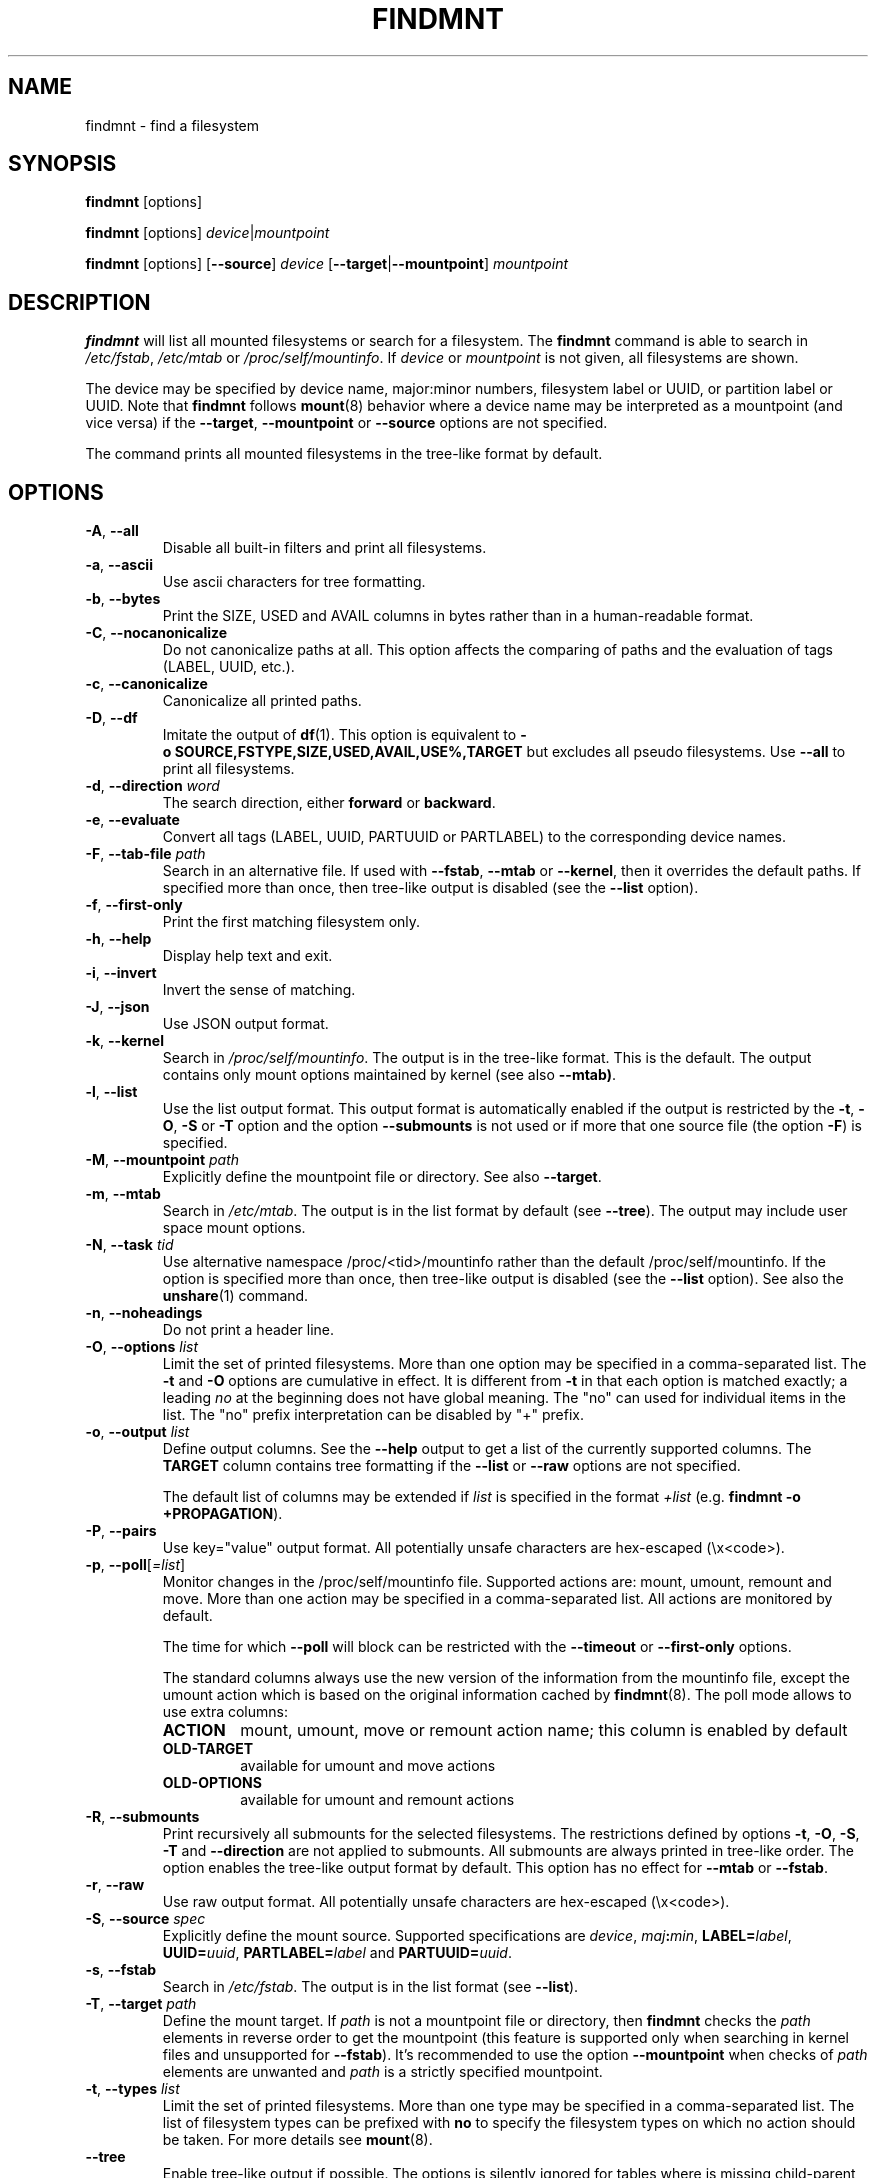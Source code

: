 .TH FINDMNT 8 "June 2015" "util-linux" "System Administration"
.SH NAME
findmnt \- find a filesystem
.SH SYNOPSIS
.B findmnt
[options]
.sp
.B findmnt
[options]
.IR device | mountpoint
.sp
.B findmnt
[options]
.RB [ \-\-source ]
.IR device
.RB [ \-\-target | \-\-mountpoint ]
.IR mountpoint
.SH DESCRIPTION
.B findmnt
will list all mounted filesystems or search for a filesystem.  The
.B \%findmnt
command is able to search in
.IR /etc/fstab ,
.IR /etc/mtab
or
.IR /proc/self/mountinfo .
If
.IR device
or
.IR mountpoint
is not given, all filesystems are shown.
.PP
The device may be specified by device name, major:minor numbers,
filesystem label or UUID, or partition label or UUID.  Note that
.B \%findmnt
follows
.BR mount (8)
behavior where a device name may be interpreted
as a mountpoint (and vice versa) if the \fB\-\-target\fR, \fB\-\-mountpoint\fR or
\fB\-\-source\fR options are not specified.
.PP
The command prints all mounted filesystems in the tree-like format by default.
.SH OPTIONS
.TP
.BR \-A , " \-\-all"
Disable all built-in filters and print all filesystems.
.TP
.BR \-a , " \-\-ascii"
Use ascii characters for tree formatting.
.TP
.BR \-b , " \-\-bytes"
Print the SIZE, USED and AVAIL columns in bytes rather than in a human-readable format.
.TP
.BR \-C , " \-\-nocanonicalize"
Do not canonicalize paths at all.  This option affects the comparing of paths
and the evaluation of tags (LABEL, UUID, etc.).
.TP
.BR \-c , " \-\-canonicalize"
Canonicalize all printed paths.
.TP
.BR \-D , " \-\-df"
Imitate the output of
.BR df (1).
This option is equivalent to
.B \-o\ SOURCE,FSTYPE,SIZE,USED,AVAIL,USE%,TARGET
but excludes all pseudo filesystems.
Use \fB\-\-all\fP to print all filesystems.
.TP
.BR \-d , " \-\-direction \fIword\fP"
The search direction, either
.B forward
or
.BR backward .
.TP
.BR \-e , " \-\-evaluate"
Convert all tags (LABEL, UUID, PARTUUID or PARTLABEL) to the corresponding device names.
.TP
.BR \-F , " \-\-tab\-file \fIpath\fP"
Search in an alternative file.  If used with \fB\-\-fstab\fP, \fB\-\-mtab\fP
or \fB\-\-kernel\fP, then it overrides the default paths.  If specified more
than once, then tree-like output is disabled (see the \fB\-\-list\fP option).
.TP
.BR \-f , " \-\-first\-only"
Print the first matching filesystem only.
.TP
.BR \-h , " \-\-help"
Display help text and exit.
.TP
.BR \-i , " \-\-invert"
Invert the sense of matching.
.TP
.BR \-J , " \-\-json"
Use JSON output format.
.TP
.BR \-k , " \-\-kernel"
Search in
.IR /proc/self/mountinfo .
The output is in the tree-like format.  This is the default.  The output
contains only mount options maintained by kernel (see also \fB\-\-mtab)\fP.
.TP
.BR \-l , " \-\-list"
Use the list output format.  This output format is automatically enabled if the
output is restricted by the \fB\-t\fP, \fB\-O\fP, \fB\-S\fP or \fB\-T\fP
option and the option \fB\-\-submounts\fP is not used or if more that one
source file (the option \fB\-F\fP) is specified.
.TP
.BR \-M , " \-\-mountpoint \fIpath\fP"
Explicitly define the mountpoint file or directory.  See also \fB\-\-target\fP.
.TP
.BR \-m , " \-\-mtab"
Search in
.IR /etc/mtab .
The output is in the list format by default (see \fB\-\-tree\fP).  The output may include user
space mount options.
.TP
.BR \-N , " \-\-task \fItid\fP"
Use alternative namespace /proc/<tid>/mountinfo rather than the default
/proc/self/mountinfo.  If the option is specified more than once, then
tree-like output is disabled (see the \fB\-\-list\fP option).  See also the
.BR unshare (1)
command.
.TP
.BR \-n , " \-\-noheadings"
Do not print a header line.
.TP
.BR \-O , " \-\-options \fIlist\fP"
Limit the set of printed filesystems.  More than one option
may be specified in a comma-separated list.  The
.B \-t
and
.B \-O
options are cumulative in effect.  It is different from
.B \-t
in that each option is matched exactly; a leading
.I no
at the beginning does not have global meaning.  The "no" can used for
individual items in the list.  The "no" prefix interpretation can be disabled
by "+" prefix.
.TP
.BR \-o , " \-\-output \fIlist\fP"
Define output columns.  See the \fB\-\-help\fP output to get a list of the
currently supported columns.  The
.BR TARGET
column contains tree formatting if the
.B \-\-list
or
.B \-\-raw
options are not specified.

The default list of columns may be extended if \fIlist\fP is
specified in the format \fI+list\fP (e.g. \fBfindmnt \-o +PROPAGATION\fP).
.TP
.BR \-P , " \-\-pairs"
Use key="value" output format.  All potentially unsafe characters are hex-escaped (\\x<code>).
.TP
.BR \-p , " \-\-poll\fR[\fI=list\fR]"
Monitor changes in the /proc/self/mountinfo file.  Supported actions are: mount,
umount, remount and move.  More than one action may be specified in a
comma-separated list.  All actions are monitored by default.

The time for which \fB\-\-poll\fR will block can be restricted with the \fB\-\-timeout\fP
or \fB\-\-first\-only\fP options.

The standard columns always use the new version of the information from the
mountinfo file, except the umount action which is based on the original
information cached by
.BR findmnt (8).
The poll mode allows to use extra columns:
.RS
.TP
.B ACTION
mount, umount, move or remount action name; this column is enabled by default
.TP
.B OLD-TARGET
available for umount and move actions
.TP
.B OLD-OPTIONS
available for umount and remount actions
.RE
.TP
.BR \-R , " \-\-submounts"
Print recursively all submounts for the selected filesystems.  The restrictions
defined by options \fB\-t\fP, \fB\-O\fP, \fB\-S\fP, \fB\-T\fP and
\fB\%\-\-direction\fP are not applied to submounts.  All submounts are always
printed in tree-like order.  The option enables the tree-like output format by
default.  This option has no effect for \fB\-\-mtab\fP or \fB\-\-fstab\fP.
.TP
.BR \-r , " \-\-raw"
Use raw output format.  All potentially unsafe characters are hex-escaped (\\x<code>).
.TP
.BR \-S , " \-\-source \fIspec\fP"
Explicitly define the mount source.  Supported specifications are \fIdevice\fR,
\fImaj\fB:\fImin\fR, \fBLABEL=\fIlabel\fR, \fBUUID=\fIuuid\fR,
\fBPARTLABEL=\fIlabel\fR and \fBPARTUUID=\fIuuid\fR.
.TP
.BR \-s , " \-\-fstab"
Search in
.IR /etc/fstab .
The output is in the list format (see \fB\-\-list\fR).
.TP
.BR \-T , " \-\-target \fIpath\fP"
Define the mount target.  If \fIpath\fR
is not a mountpoint file or directory, then
.B findmnt
checks the \fIpath\fR elements in reverse order to get the mountpoint (this feature is
supported only when searching in kernel files and unsupported for \fB\-\-fstab\fP).  It's
recommended to use the option \fB\-\-mountpoint\fR when checks of \fIpath\fR elements are
unwanted and \fIpath\fR is a strictly specified mountpoint.
.TP
.BR \-t , " \-\-types \fIlist\fP"
Limit the set of printed filesystems.  More than one type may be
specified in a comma-separated list.  The list of filesystem types can be
prefixed with
.B no
to specify the filesystem types on which no action should be taken.  For
more details see
.BR mount (8).
.TP
.BR " \-\-tree"
Enable tree-like output if possible.  The options is silently ignored for
tables where is missing child-parent relation (e.g. fstab).
.TP
.BR \-U , " \-\-uniq"
Ignore filesystems with duplicate mount targets, thus effectively skipping
over-mounted mount points.
.TP
.BR \-u , " \-\-notruncate"
Do not truncate text in columns.  The default is to not truncate the
.BR TARGET ,
.BR SOURCE ,
.BR UUID ,
.BR LABEL ,
.BR PARTUUID ,
.BR PARTLABEL
columns.  This option disables text truncation also in all other columns.
.TP
.BR \-v , " \-\-nofsroot"
Do not print a [/dir] in the SOURCE column for bind mounts or btrfs subvolumes.
.TP
.BR \-w , " \-\-timeout \fImilliseconds\fP"
Specify an upper limit on the time for which \fB\-\-poll\fR will block, in milliseconds.
.TP
.BR \-x , " \-\-verify"
Check mount table content. The default is to verify
.IR /etc/fstab
parsability and usability. It's possible to use this option also with \fB\-\-tab\-file\fP.
It's possible to specify source (device) or target (mountpoint) to filter mount table. The option
\fB\-\-verbose\fP forces findmnt to print more details.
.TP
.BR " \-\-verbose"
Force findmnt to print more information (\fB\-\-verify\fP only for now).
.SH EXAMPLES
.IP "\fBfindmnt \-\-fstab \-t nfs\fP"
Prints all NFS filesystems defined in
.IR /etc/fstab .
.IP "\fBfindmnt \-\-fstab /mnt/foo\fP"
Prints all
.IR /etc/fstab
filesystems where the mountpoint directory is /mnt/foo.  It also prints bind mounts where /mnt/foo
is a source.
.IP "\fBfindmnt \-\-fstab \-\-target /mnt/foo\fP"
Prints all
.IR /etc/fstab
filesystems where the mountpoint directory is /mnt/foo.
.IP "\fBfindmnt \-\-fstab \-\-evaluate\fP"
Prints all
.IR /etc/fstab
filesystems and converts LABEL= and UUID= tags to the real device names.
.IP "\fBfindmnt \-n \-\-raw \-\-evaluate \-\-output=target LABEL=/boot\fP"
Prints only the mountpoint where the filesystem with label "/boot" is mounted.
.IP "\fBfindmnt \-\-poll \-\-mountpoint /mnt/foo\fP"
Monitors mount, unmount, remount and move on /mnt/foo.
.IP "\fBfindmnt \-\-poll=umount \-\-first-only \-\-mountpoint /mnt/foo\fP"
Waits for /mnt/foo unmount.
.IP "\fBfindmnt \-\-poll=remount \-t ext3 \-O ro\fP"
Monitors remounts to read-only mode on all ext3 filesystems.
.SH ENVIRONMENT
.IP LIBMOUNT_FSTAB=<path>
overrides the default location of the fstab file
.IP LIBMOUNT_MTAB=<path>
overrides the default location of the mtab file
.IP LIBMOUNT_DEBUG=all
enables libmount debug output
.IP LIBSMARTCOLS_DEBUG=all
enables libsmartcols debug output
.IP LIBSMARTCOLS_DEBUG_PADDING=on
use visible padding characters. Requires enabled LIBSMARTCOLS_DEBUG.
.SH AUTHORS
.nf
Karel Zak <kzak@redhat.com>
.fi
.SH SEE ALSO
.BR fstab (5),
.BR mount (8)
.SH AVAILABILITY
The findmnt command is part of the util-linux package and is available from
ftp://ftp.kernel.org/pub/linux/utils/util-linux/.
